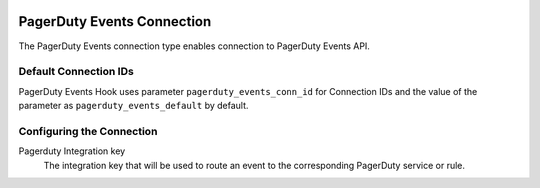  .. Licensed to the Apache Software Foundation (ASF) under one
    or more contributor license agreements.  See the NOTICE file
    distributed with this work for additional information
    regarding copyright ownership.  The ASF licenses this file
    to you under the Apache License, Version 2.0 (the
    "License"); you may not use this file except in compliance
    with the License.  You may obtain a copy of the License at

 ..   http://www.apache.org/licenses/LICENSE-2.0

 .. Unless required by applicable law or agreed to in writing,
    software distributed under the License is distributed on an
    "AS IS" BASIS, WITHOUT WARRANTIES OR CONDITIONS OF ANY
    KIND, either express or implied.  See the License for the
    specific language governing permissions and limitations
    under the License.



.. _howto/connection:pagerduty-events:

PagerDuty Events Connection
===========================

The PagerDuty Events connection type enables connection to PagerDuty Events API.

Default Connection IDs
----------------------

PagerDuty Events Hook uses parameter ``pagerduty_events_conn_id`` for Connection IDs and the value of the
parameter as ``pagerduty_events_default`` by default.

Configuring the Connection
--------------------------

Pagerduty Integration key
    The integration key that will be used to route an event to the corresponding PagerDuty service or rule.
